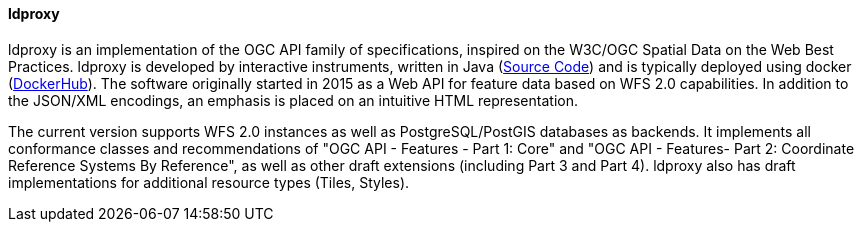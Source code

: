 ==== ldproxy

ldproxy is an implementation of the OGC API family of specifications, inspired on the W3C/OGC Spatial Data on the Web Best Practices. ldproxy is developed by interactive instruments, written in Java (https://github.com/interactive-instruments/ldproxy[Source Code]) and is typically deployed using docker (https://hub.docker.com/r/iide/ldproxy/[DockerHub]). The software originally started in 2015 as a Web API for feature data based on WFS 2.0 capabilities. In addition to the JSON/XML encodings, an emphasis is placed on an intuitive HTML representation.

The current version supports WFS 2.0 instances as well as PostgreSQL/PostGIS databases as backends. It implements all conformance classes and recommendations of "OGC API - Features - Part 1: Core" and "OGC API - Features- Part 2: Coordinate Reference Systems By Reference", as well as other draft extensions (including Part 3 and Part 4). ldproxy also has draft implementations for additional resource types (Tiles, Styles).
